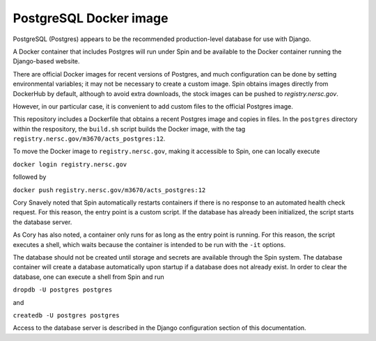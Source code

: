 PostgreSQL Docker image
=======================

PostgreSQL (Postgres) appears to be the recommended production-level database for use with Django.

A Docker container that includes Postgres will run under Spin and be available to the Docker container running the Django-based website.

There are official Docker images for recent versions of Postgres, and much configuration can be done by setting environmental variables; it may not be necessary to create a custom image. Spin obtains images directly from DockerHub by default, although to avoid extra downloads, the stock images can be pushed to `registry.nersc.gov`.

However, in our particular case, it is convenient to add custom files to the official Postgres image.

.. |tag| replace:: ``registry.nersc.gov/m3670/acts_postgres:12``

This repository includes a Dockerfile that obtains a recent Postgres image and copies in files. In the ``postgres`` directory within the respository, the ``build.sh`` script builds the Docker image, with the tag |tag|.

To move the Docker image to ``registry.nersc.gov``, making it accessible to Spin, one can locally execute

``docker login registry.nersc.gov``

followed by

``docker push`` |tag|

Cory Snavely noted that Spin automatically restarts containers if there is no response to an automated health check request. For this reason, the entry point is a custom script. If the database has already been initialized, the script starts the database server.

As Cory has also noted, a container only runs for as long as the entry point is running. For this reason, the script executes a shell, which waits because the container is intended to be run with the ``-it`` options. 

The database should not be created until storage and secrets are available through the Spin system. The database container will create a database automatically upon startup if a database does not already exist. In order to clear the database, one can execute a shell from Spin and run

``dropdb -U postgres postgres``

and

``createdb -U postgres postgres``

Access to the database server is described in the Django configuration section of this documentation.

